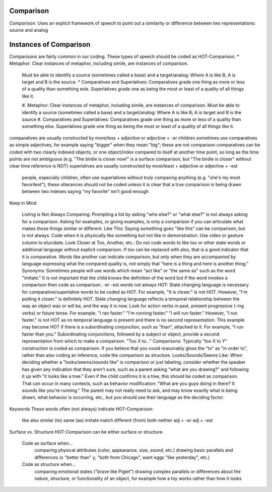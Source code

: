 **Comparison**
==============

*Comparison:* Uses an explicit framework of speech to point out a similarity or difference between two representations: source and analog

Instances of Comparison
=======================
Comparisons are fairly common in our coding. These types of speech should be coded as HOT-Comparison.
* Metaphor: Clear instances of metaphor, including simile, are instances of comparison.
 Must be able to identify a source (sometimes called a base) and a target/analog: Where A is like B, A is target and B is the source.
 * Comparatives and Superlatives: Comparatives grade one thing as more or less of a quality than something esle. Superlatives grade one as being the most or least of a quality of all things like it.

 #.  Metaphor: Clear instances of metaphor, including simile, are instances of comparison.
 Must be able to identify a source (sometimes called a base) and a target/analog: Where A is like B; A is target and B is the source
 #.  Comparatives and Superlatives: Comparatives grade one thing as more or less of a quality than something else. Superlatives grade one thing as being the most or least of a quality of all things like it.
comparatives are usually constructed by more/less + adjective or adjective + -er
children sometimes use comparatives as simple adjectives, for example saying "bigger" when they mean "big"; these are not comparison
comparatives can be coded with two clearly indexed objects, or one object/index compared to itself at another time point, so long as the time points are not ambiguous (e.g. "The birdie is closer now!" is a surface comparison, but "The birdie is closer" without clear time reference is NOT)
superlatives are usually constructed by most/least + adjective or adjective + -est
 people, especially children, often use superlatives without truly comparing anything (e.g. "she's my most favoritest"), these utterances should not be coded unless it is clear that a true comparison is being drawn between two indexes
 saying "my favorite" isn't good enough

Keep in Mind

    Listing is Not Always Comparing: Prompting a list by asking "who else?" or "what else?" is not always asking for a comparison. Asking for examples, or giving examples, is only a comparison if you can articulate what makes those things similar or different.
    Like This: Saying something goes "like this" can be comparison, but is not always. Code when it is physically like something but not like in demonstration. Use video or gesture column to elucidate.
    Look Closer at Too, Another, etc.: Do not code words to like too or other state words or additional language without explicit comparison. If too can be replaced with also, that is a good indicator that it is comparative. Words like another can indicate comparison, but only when they are accompanied by language expressing what the compared quality is, not simply that "here is a thing and here is another thing."
    Synonyms: Sometimes people will use words which mean "act like" or "the same as" such as the word "imitate." It is not important that the child knows the definition of the word but if the word invokes a comparison then code as comparison.
    -er -est words not always HOT: State changing language is necessary for comparative/superlative words to be coded as HOT. For example, "It is closer." is not HOT. However, "I'm putting it closer." is definitely HOT. State changing language reflects a temporal relationship between the way an object was or will be, and the way it is now. Look for action verbs in past, present progressive (-ing verbs) or future tense. For example, "I ran faster." "I'm running faster." "I will run faster." However, "I run faster." is not HOT as no temporal language is present and there is no second representation. This example may become HOT if there is a subordinating conjunction, such as "than", attached to it. For example, "I run faster than you." Subordinating conjunctions, followed by a subject or object, provide a second representation from which to make a comparison.
    "Too X to..." Comparisons: Typically "too X to Y" construction is coded as comparison. If you believe that you could reasonably gloss the "to" as "in order to", rather than also coding an inference, code the comparison as structure.
    Looks/Sounds/Seems Like: When deciding whether a "looks/seems/sounds like" is comparison or just labeling, consider whether the speaker has given any indication that they aren't sure, such as a parent asking "what are you drawing?" and following it up with "it looks like a tree." Even if the child confirms it is a tree, this should be coded as comparison. That can occur in many contexts, such as behavior modification: "What are you guys doing in there? It sounds like you're running." The parent may not really need to ask, and may know exactly what is being drawn, what behavior is occurring, etc., but you should use their language as the deciding factor.

Keywords
These words often (not always) indicate HOT-Comparison:

    like
    also
    similar (to)
    same (as)
    imitate
    match
    different (from)
    both
    neither
    adj + -er
    adj + -est

Surface vs. Structure
HOT-Comparison can be either surface or structure.

    Code as surface when...
        comparing physical attributes (color, appearance, size, sound, etc.)
        drawing basic parallels and differences (x "better than" y, "both from Chicago", want eggs "like yesterday", etc.)
    Code as structure when...
        comparing emotional states ("brave like Piglet")
        drawing complex parallels or differences about the nature, structure, or functionality of an object, for example how a toy works rather than how it looks
